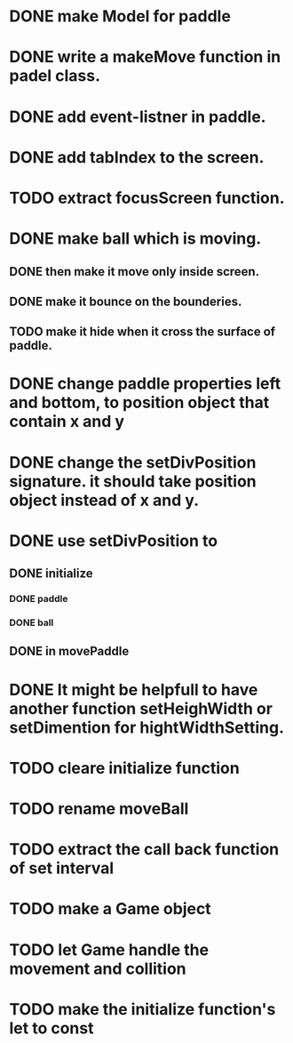 * DONE make Model for paddle
* DONE write a makeMove function in padel class.
* DONE add event-listner in paddle.
* DONE add tabIndex to the screen.
* TODO extract focusScreen function.
* DONE make ball which is moving.
** DONE then make it move only inside screen.
** DONE make it bounce on the bounderies.
** TODO make it hide when it cross the surface of paddle.

* DONE change paddle properties left and bottom, to position object that contain x and y
* DONE change the setDivPosition signature. it should take position object instead of x and y.

* DONE use setDivPosition to 
** DONE initialize 
*** DONE paddle 
*** DONE ball
** DONE in movePaddle

* DONE It might be helpfull to have another function setHeighWidth or setDimention for hightWidthSetting.

* TODO cleare initialize function
* TODO rename moveBall
* TODO extract the call back function of set interval
* TODO make a Game object
* TODO let Game handle the movement and collition
* TODO make the initialize function's let to const